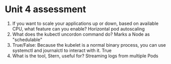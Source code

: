 * Unit 4 assessment
  1. If you want to scale your applications up or down, based on available CPU,
     what feature can you enable?
     Horizontal pod autoscaling
  2. What does the kubectl uncordon command do?
     Marks a Node as "schedulable"
  3. True/False: Because the kubelet is a normal binary process, you can use
     systemctl and journalctl to interact with it.
     True
  4. What is the tool, Stern, useful for?
     Streaming logs from multiple Pods
